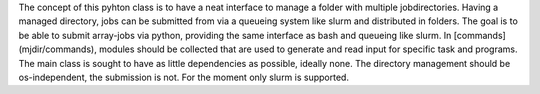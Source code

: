 
The concept of this pyhton class is to have a neat interface to manage a folder with multiple jobdirectories.
Having a managed directory, jobs can be submitted from via a queueing system like slurm and distributed in folders.
The goal is to be able to submit array-jobs via python, providing the same interface as bash and queueing like slurm.
In [commands](mjdir/commands), modules should be collected that are used to generate and read input for specific task and programs.
The main class is sought to have as little dependencies as possible, ideally none.
The directory management should be os-independent, the submission is not. For the moment only slurm is supported. 
